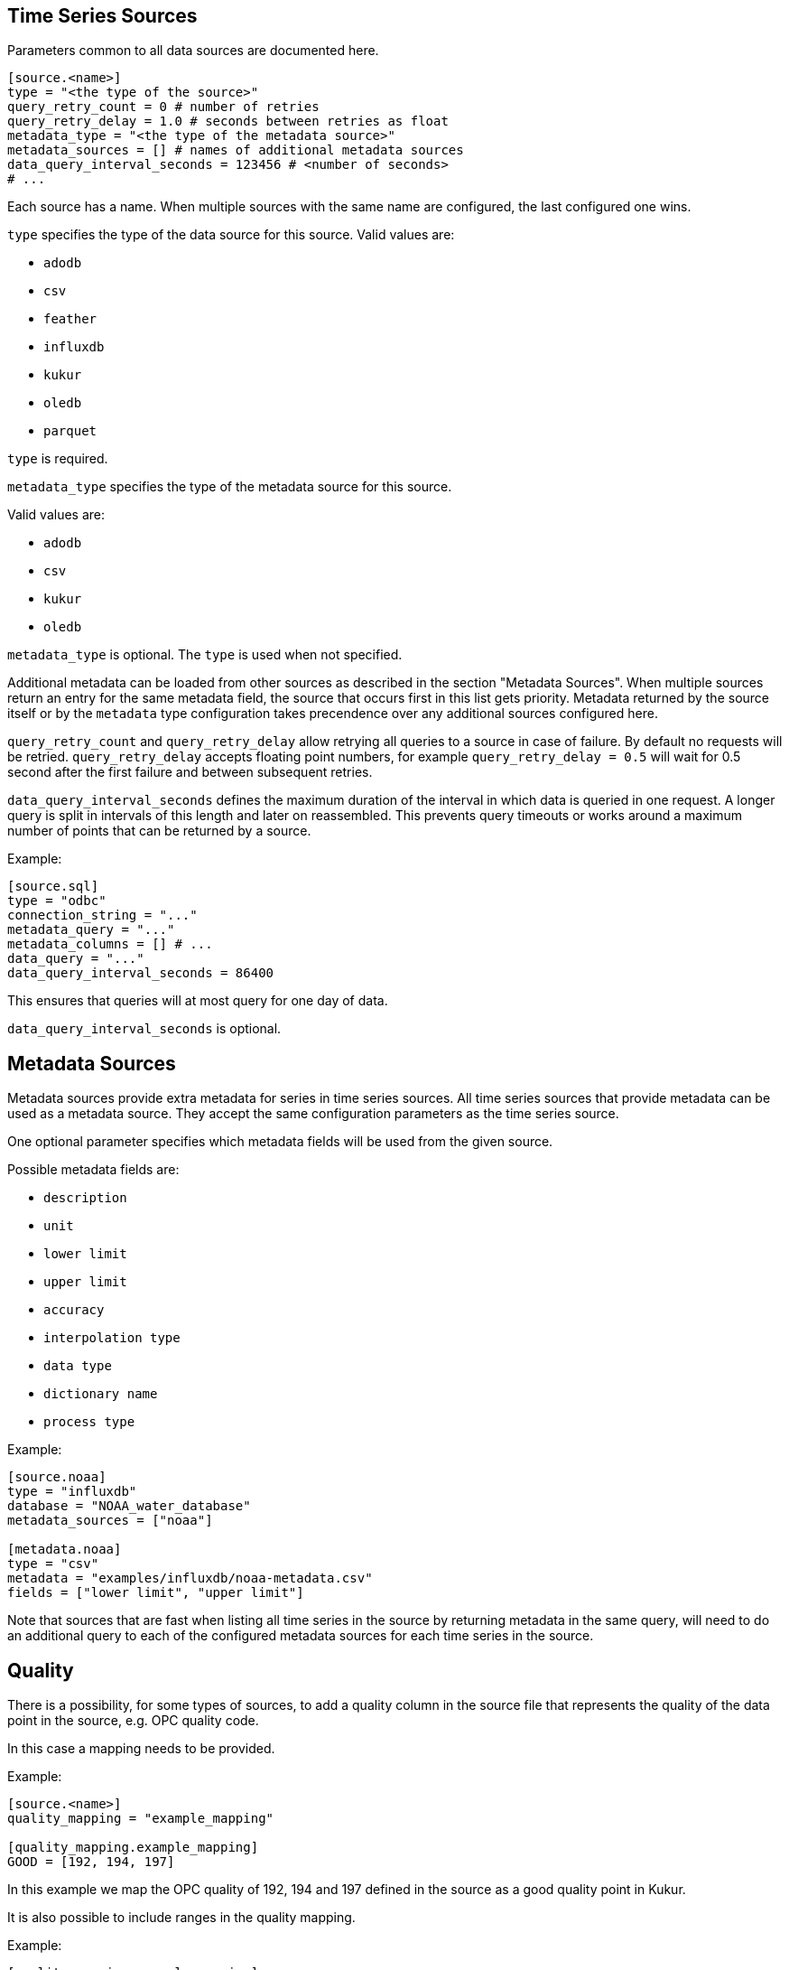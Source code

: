 // SPDX-FileCopyrightText: 2021 Timeseer.AI
//
// SPDX-License-Identifier: Apache-2.0
== Time Series Sources

Parameters common to all data sources are documented here.

```toml
[source.<name>]
type = "<the type of the source>"
query_retry_count = 0 # number of retries
query_retry_delay = 1.0 # seconds between retries as float
metadata_type = "<the type of the metadata source>"
metadata_sources = [] # names of additional metadata sources
data_query_interval_seconds = 123456 # <number of seconds>
# ...
```

Each source has a name.
When multiple sources with the same name are configured, the last configured one wins.

`type` specifies the type of the data source for this source.
Valid values are:

- `adodb`
- `csv`
- `feather`
- `influxdb`
- `kukur`
- `oledb`
- `parquet`

`type` is required.

`metadata_type` specifies the type of the metadata source for this source.

Valid values are:

- `adodb`
- `csv`
- `kukur`
- `oledb`

`metadata_type` is optional.
The `type` is used when not specified.

Additional metadata can be loaded from other sources as described in the section "Metadata Sources".
When multiple sources return an entry for the same metadata field, the source that occurs first in this list
gets priority.
Metadata returned by the source itself or by the `metadata` type configuration takes precendence over any additional sources configured here.

`query_retry_count` and `query_retry_delay` allow retrying all queries to a source in case of failure.
By default no requests will be retried.
`query_retry_delay` accepts floating point numbers,
for example `query_retry_delay = 0.5` will wait for 0.5 second after the first failure and between subsequent retries.

`data_query_interval_seconds` defines the maximum duration of the interval in which data is queried in one request.
A longer query is split in intervals of this length and later on reassembled.
This prevents query timeouts or works around a maximum number of points that can be returned by a source.

Example:

```toml
[source.sql]
type = "odbc"
connection_string = "..."
metadata_query = "..."
metadata_columns = [] # ...
data_query = "..."
data_query_interval_seconds = 86400
```

This ensures that queries will at most query for one day of data.

`data_query_interval_seconds` is optional.

== Metadata Sources

Metadata sources provide extra metadata for series in time series sources.
All time series sources that provide metadata can be used as a metadata source.
They accept the same configuration parameters as the time series source.

One optional parameter specifies which metadata fields will be used from the given source.

Possible metadata fields are:

- `description`
- `unit`
- `lower limit`
- `upper limit`
- `accuracy`
- `interpolation type`
- `data type`
- `dictionary name`
- `process type`

Example:

```toml
[source.noaa]
type = "influxdb"
database = "NOAA_water_database"
metadata_sources = ["noaa"]

[metadata.noaa]
type = "csv"
metadata = "examples/influxdb/noaa-metadata.csv"
fields = ["lower limit", "upper limit"]
```

Note that sources that are fast when listing all time series in the source by returning metadata in the same query,
will need to do an additional query to each of the configured metadata sources for each time series in the source.

== Quality

There is a possibility, for some types of sources, to add a quality column in the source file that represents the quality of the data point in the source, e.g. OPC quality code.

In this case a mapping needs to be provided.

Example:

```toml
[source.<name>]
quality_mapping = "example_mapping"

[quality_mapping.example_mapping]
GOOD = [192, 194, 197]

```
In this example we map the OPC quality of 192, 194 and 197 defined in the source as a good quality point in Kukur.

It is also possible to include ranges in the quality mapping.

Example:

```toml
[quality_mapping.example_mapping]
GOOD = [[192], [194, 200]]
```
In this example we map the OPC quality of 192, and the range of 194-200 defined in the source as a good quality point in Kukur.

If string values are used in the source, similar configuration can be used.

Example:

```toml
[quality_mapping.example_mapping]
GOOD = ["GoodQuality", "ExcellentQuality"]
```
In this example we map the "GoodQuality" and "ExcellentQuality" defined in the source as a good quality point in Kukur.

A quality column is not available for a source file with a pivot data format.

== Supported Sources

Multiple types of time series sources are supported:

ifndef::sources[]
- link:adodb.asciidoc[ADODB] connections (including OLEDB)
- link:feather.asciidoc[Apache Feather] files
- link:parquet.asciidoc[Apache Parquet] files
- link:csv.asciidoc[CSV] files
- link:influxdb.asciidoc[InfluxDB] data sources
- Other link:kukur.asciidoc[Kukur or Timeseer instances]
- link:odbc.asciidoc[ODBC] data sources

Source-specific parameters are documented in the linked documents.
endif::sources[]

ifdef::sources[]
- <<ADODB>> connections (including OLEDB)
- <<Apache Feather>> files
- <<Apache Parquet>> files
- <<CSV>> files
- <<InfluxDB>> databases
- Other <<Kukur,Kukur or Timeseer instances>>
- <<ODBC>> data sources

Source-specific parameters are documented in the linked sources reference.
endif::sources[]
